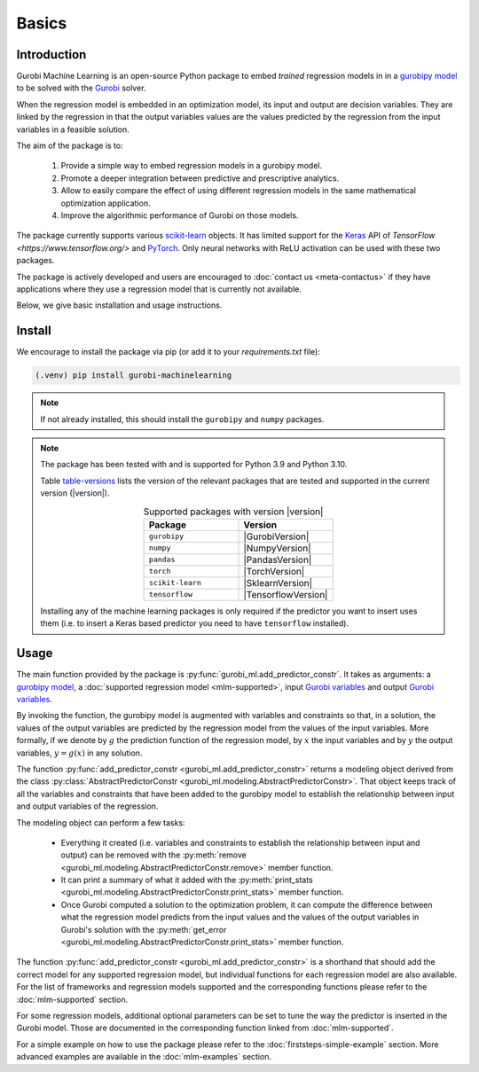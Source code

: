 Basics
======

Introduction
------------

Gurobi Machine Learning is an open-source Python package to embed *trained* regression models in
in a
`gurobipy model <https://www.gurobi.com/documentation/current/refman/py_model.html>`_
to be solved with the `Gurobi <https://www.gurobi.com>`_ solver.

When the regression model is embedded in an optimization model, its input and output are decision variables.
They are linked by the regression in that the output variables values are the values predicted by the regression from the input variables in a feasible solution.

The aim of the package is to:

   #. Provide a simple way to embed regression models in a gurobipy model.
   #. Promote a deeper integration between predictive and prescriptive analytics.
   #. Allow to easily compare the effect of using different regression models in the same mathematical optimization application.
   #. Improve the algorithmic performance of Gurobi on those models.

The package currently supports various `scikit-learn <https://scikit-learn.org/stable/>`_ objects.
It has limited support for the `Keras <https://keras.io/>`_ API of `TensorFlow <https://www.tensorflow.org/>`
and `PyTorch <https://pytorch.org/>`_. Only neural networks with ReLU activation can be used with these
two packages.

The package is actively developed and users are encouraged to :doc:`contact us <meta-contactus>` if they have applications where they use a regression model that is currently
not available.

Below, we give basic installation and usage instructions.

Install
-------

We encourage to install the package via pip (or add it to your `requirements.txt` file):


.. code-block:: console

  (.venv) pip install gurobi-machinelearning


.. note::

  If not already installed, this should install the ``gurobipy`` and
  ``numpy`` packages.


.. note::

  The package has been tested with and is supported for Python 3.9 and Python 3.10.

  Table table-versions_ lists the version of the relevant packages that are tested and
  supported in the current version (|version|).

  .. _table-versions:

  .. list-table:: Supported packages with version |version|
     :widths: 50 50
     :align: center
     :header-rows: 1

     * - Package
       - Version
     * - ``gurobipy``
       - |GurobiVersion|
     * - ``numpy``
       - |NumpyVersion|
     * - ``pandas``
       - |PandasVersion|
     * - ``torch``
       - |TorchVersion|
     * - ``scikit-learn``
       - |SklearnVersion|
     * - ``tensorflow``
       - |TensorflowVersion|

  Installing any of the machine learning packages is only required if the predictor you want to insert uses them
  (i.e. to insert a Keras based predictor you need to have ``tensorflow`` installed).


Usage
-----

The main function provided by the package is :py:func:`gurobi_ml.add_predictor_constr`.
It takes as arguments: a `gurobipy model <https://www.gurobi.com/documentation/current/refman/py_model.html>`_,
a :doc:`supported regression model <mlm-supported>`,
input `Gurobi variables <https://www.gurobi.com/documentation/current/refman/variables.html>`_ and
output `Gurobi variables <https://www.gurobi.com/documentation/current/refman/variables.html>`_.

By invoking the function, the gurobipy model is augmented with variables and
constraints so that, in a solution, the values of the output variables
are predicted by the regression model from the values of the input variables.
More formally, if we denote by :math:`g` the prediction function of the regression model, by
:math:`x` the input variables
and by :math:`y` the output variables, :math:`y = g(x)` in any solution.

The function :py:func:`add_predictor_constr <gurobi_ml.add_predictor_constr>` returns a
modeling object derived from the class
:py:class:`AbstractPredictorConstr <gurobi_ml.modeling.AbstractPredictorConstr>`.
That object keeps track of all the variables and constraints that have been added
to the gurobipy model to establish the relationship between input and output variables
of the regression.

The modeling object can perform a few tasks:

   * Everything it created (i.e. variables and constraints to establish the relationship
     between input and output) can be removed with the
     :py:meth:`remove <gurobi_ml.modeling.AbstractPredictorConstr.remove>` member function.
   * It can print a summary of what it added with the
     :py:meth:`print_stats <gurobi_ml.modeling.AbstractPredictorConstr.print_stats>` member function.
   * Once Gurobi computed a solution to the optimization problem, it can compute the difference
     between what the regression model predicts from the input values and the values
     of the output variables in Gurobi's solution with the
     :py:meth:`get_error <gurobi_ml.modeling.AbstractPredictorConstr.print_stats>` member function.


The function :py:func:`add_predictor_constr <gurobi_ml.add_predictor_constr>`
is a shorthand that should add the correct model for any supported regression model,
but individual functions for each regression model are also available.
For the list of frameworks and regression models supported and the corresponding functions please
refer to the :doc:`mlm-supported` section.

For some regression models, additional optional parameters can be set to tune the way the predictor is inserted in the Gurobi model.
Those are documented in the corresponding function linked from :doc:`mlm-supported`.

For a simple example on how to use the package please refer to the :doc:`firststeps-simple-example` section.
More advanced examples are available in the :doc:`mlm-examples` section.

